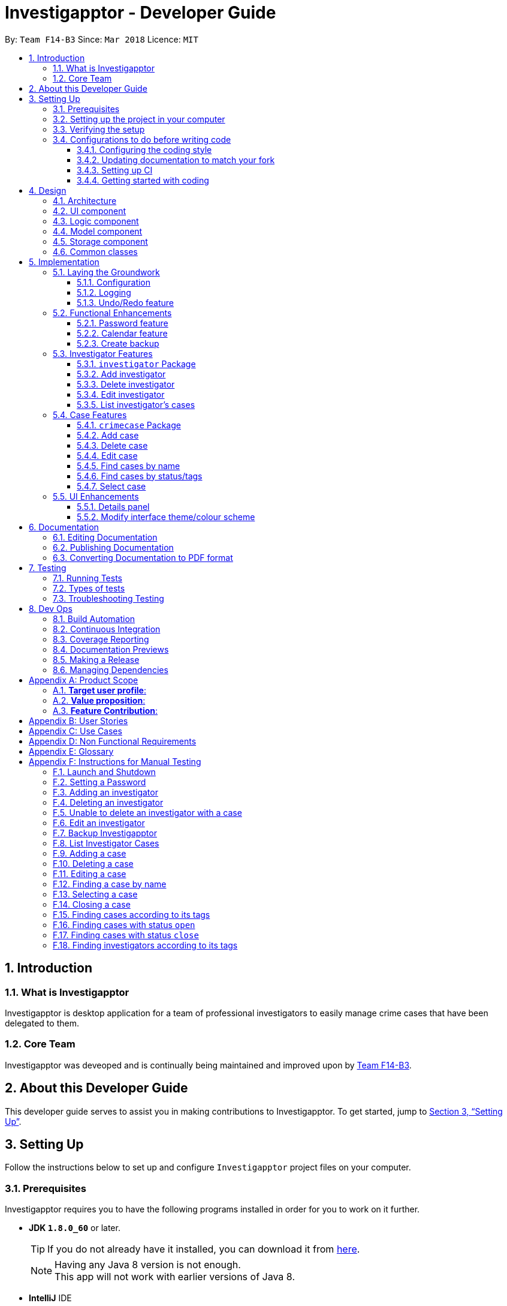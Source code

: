 = Investigapptor - Developer Guide
:toc:
:toc-title:
:toclevels: 3
:toc-placement: preamble
:sectnums:
:sectnumlevels: 6
:imagesDir: images
:stylesDir: stylesheets
:xrefstyle: full
ifdef::env-github[]
:tip-caption: :bulb:
:note-caption: :information_source:
endif::[]
:repoURL: https://github.com/CS2103JAN2018-F14-B3/main/tree/master
:teamURL: https://github.com/CS2103JAN2018-F14-B3

By: `Team F14-B3`      Since: `Mar 2018`      Licence: `MIT`

== Introduction

=== What is Investigapptor
Investigapptor is desktop application for a team of professional
investigators to easily manage crime cases that have been
delegated to them.

=== Core Team
Investigapptor was deveoped and is continually being maintained and
improved upon by link:teamURL[Team F14-B3].

== About this Developer Guide
This developer guide serves to assist you in making contributions to
Investigapptor. To get started, jump to <<Setting Up>>.

== Setting Up
Follow the instructions below to set up and configure `Investigapptor`
project files on your computer.

=== Prerequisites
Investigapptor requires you to have the following programs installed
in order for you to work on it further.

- *JDK `1.8.0_60`* or later.
+
[TIP]
If you do not
already have it installed, you can download it from
link:http://www.oracle.com/technetwork/java/javase/downloads/jre8-downloads-2133155.html[here].
[NOTE]
Having any Java 8 version is not enough. +
This app will not work with earlier versions of Java 8.

- *IntelliJ* IDE
+
[NOTE]
IntelliJ by default has Gradle and JavaFx plugins installed. +
Do not disable them. If you have disabled them, go to `File` > `Settings` > `Plugins` to re-enable them.


=== Setting up the project in your computer
To setup Investigapptor on IntelliJ, follow the steps below.

. Fork this repo, and clone the fork to your computer
. Open IntelliJ (if you are not in the welcome screen, click `File` > `Close Project` to close the existing project dialog first)
. Set up the correct JDK version for Gradle
.. Click `Configure` > `Project Defaults` > `Project Structure`
.. Click `New...` and find the directory of the JDK
. Click `Import Project`
. Locate the `build.gradle` file and select it. Click `OK`
. Click `Open as Project`
. Click `OK` to accept the default settings
. Open a console and run the command `gradlew processResources` (Mac/Linux: `./gradlew processResources`). It should finish with the `BUILD SUCCESSFUL` message. +
This will generate all resources required by the application and tests.

=== Verifying the setup
To verify that the setup is completed, you should

. Run the `seedu.investigapptor.MainApp` and try a few commands
. <<Testing,Run the tests>> to ensure they all pass.

=== Configurations to do before writing code
This subsection would guide you through in setting up certain configurations
that you may find useful as you work on this project. It is highly recommended
that you make these configurations before you write any code.

==== Configuring the coding style

This project follows https://github.com/oss-generic/process/blob/master/docs/CodingStandards.adoc[oss-generic coding standards]. IntelliJ's default style is mostly compliant with ours but it uses a different import order from ours. To rectify,

. Go to `File` > `Settings...` (Windows/Linux), or `IntelliJ IDEA` > `Preferences...` (macOS)
. Select `Editor` > `Code Style` > `Java`
. Click on the `Imports` tab to set the order

* For `Class count to use import with '\*'` and `Names count to use static import with '*'`: Set to `999` to prevent IntelliJ from contracting the import statements
* For `Import Layout`: The order is `import static all other imports`, `import java.\*`, `import javax.*`, `import org.\*`, `import com.*`, `import all other imports`. Add a `<blank line>` between each `import`

Optionally, you can follow the <<UsingCheckstyle#, UsingCheckstyle.adoc>> document to configure Intellij to check style-compliance as you write code.

==== Updating documentation to match your fork

After forking the repo, links in the documentation will still point to the `CS2103JAN2018-F14-B3/main` repo. If you plan to develop this as a separate product (i.e. instead of contributing to the `CS2103JAN2018-F14-B3/main`) , you should replace the URL in the variable `repoURL` in `DeveloperGuide.adoc` and `UserGuide.adoc` with the URL of your fork.

==== Setting up CI

Set up Travis to perform Continuous Integration (CI) for your fork. See <<UsingTravis#, UsingTravis.adoc>> to learn how to set it up.

After setting up Travis, you can optionally set up coverage reporting for your team fork (see <<UsingCoveralls#, UsingCoveralls.adoc>>).

[NOTE]
Coverage reporting could be useful for a team repository that hosts the final version but it is not that useful for your personal fork.

Optionally, you can set up AppVeyor as a second CI (see <<UsingAppVeyor#, UsingAppVeyor.adoc>>).

[NOTE]
Having both Travis and AppVeyor ensures your App works on both Unix-based platforms and Windows-based platforms (Travis is Unix-based and AppVeyor is Windows-based)

==== Getting started with coding

When you are ready to start coding, get some sense of the overall design by reading <<Design-Architecture>>.

== Design
This section will explain structure of the Investigapptor and what each component of the
Investigapptor does. With a clear understanding of the design, it becomes much easier for you
to identify where and how your enhancement should be implemented.

[[Design-Architecture]]
=== Architecture

The *_Architecture Diagram_* as shown in <<ArcDiagram, Architecture Diagram>>
 below explains the high-level design of the Application.
 Given below is a quick overview of each component.

[[ArcDiagram]]
.Architecture Diagram
image::Architecture.png[width="600"]


[TIP]
The `.pptx` files used to create diagrams in this document can be found in the
link:{repoURL}/docs/diagrams/[diagrams] folder. To update a diagram, modify the diagram in the pptx file, select the objects of the diagram, and choose `Save as picture`.

`Main` has only one class called
link:{repoURL}/src/main/java/seedu/investigapptor/MainApp.java[`MainApp`].
It is responsible for:

* At Investigapptor launch: Initializing the components in the correct sequence, and connects them up with each other.
* At shut down: Shutting down the components and invokes cleanup method where necessary.

<<Design-Commons,*`Commons`*>> represents a collection of classes used by multiple other components. Two of those classes play important roles at the architecture level.

* `EventsCenter` : This class (written using https://github.com/google/guava/wiki/EventBusExplained[Google's Event Bus library]) is used by components to communicate with other components using events (i.e. a form of _Event Driven_ design)
* `LogsCenter` : Used by many classes to write log messages to the Investigapptor's log file.

The rest of the Application consists of four components.

* <<Design-Ui,*`UI`*>>: The UI of the Application.
* <<Design-Logic,*`Logic`*>>: The command executor.
* <<Design-Model,*`Model`*>>: Holds the data of Investigapptor in-memory.
* <<Design-Storage,*`Storage`*>>: Reads data from, and writes data to, the hard disk.

Each of the four components

* Defines its _API_ in an `interface` with the same name as the Component.
* Exposes its functionality using a `{Component Name}Manager` class.

For example, the `Logic` component (see the class diagram given below) defines it's API in the `Logic.java` interface and exposes its functionality using the `LogicManager.java` class.

.Class Diagram of the Logic Component
image::LogicClassDiagram.png[width="800"]

[discrete]
==== Events-Driven nature of the design

The _Sequence Diagram_ below shows how the components interact for the scenario where the user issues the command `deletecase 1`.

.Component interactions for `deletecase 1` command (part 1)
image::SDforDeleteCase.png[width="800"]

[NOTE]
Note how the `Model` simply raises a `InvestigapptorChangedEvent` when the Investigapptor data is changed, instead of asking the `Storage` to save the updates to the hard disk.

The diagram below shows how the `EventsCenter` reacts to that event, which eventually results in the updates being saved to the hard disk and the status bar of the UI being updated to reflect the 'Last Updated' time.

.Component interactions for `deletecase1` command (part 2)
image::SDforDeletePersonEventHandling.png[width="800"]

[NOTE]
Note how the event is propagated through the `EventsCenter` to the `Storage` and `UI` without `Model` having to be coupled to either of them. This is an example of how this Event Driven approach helps us reduce direct coupling between components.

The sections below give more details of each component.

[[Design-Ui]]
=== UI component


.Structure of the UI Component
image::UiClassDiagram.png[width="800"]

*API* : link:{repoURL}/src/main/java/seedu/investigapptor/ui/Ui.java[`Ui.java`]

The UI consists of a `MainWindow` that is made up of parts e.g.`CommandBox`, `ResultDisplay`, `PersonListPanel`, `CrimeCaseListPanel`, `StatusBarFooter`, `BrowserPanel` etc. All these, including the `MainWindow`, inherit from the abstract `UiPart` class.

The `UI` component uses JavaFx UI framework. The layout of these UI parts are defined in matching `.fxml` files that are in the `src/main/resources/view` folder. For example, the layout of the link:{repoURL}/src/main/java/seedu/investigapptor/ui/MainWindow.java[`MainWindow`] is specified in link:{repoURL}/src/main/resources/view/MainWindow.fxml[`MainWindow.fxml`]

The `UI` component,

* Executes user commands using the `Logic` component.
* Binds itself to some data in the `Model` so that the UI can auto-update when data in the `Model` change.
* Responds to events raised from various parts of the App and updates the UI accordingly.

[[Design-Logic]]
=== Logic component

[[fig-LogicClassDiagram]]
.Structure of the Logic Component
image::LogicClassDiagram.png[width="800"]

.Structure of Commands in the Logic Component. This diagram shows finer details concerning `XYZCommand` and `Command` in <<fig-LogicClassDiagram>>
image::LogicCommandClassDiagram.png[width="800"]

*API* :
link:{repoURL}/src/main/java/seedu/investigapptor/logic/Logic.java[`Logic.java`]

.  `Logic` uses the `InvestigapptorParser` class to parse the user command.
.  This results in a `Command` object which is executed by the `LogicManager`.
.  The command execution can affect the `Model` (e.g. adding a person) and/or raise events.
.  The result of the command execution is encapsulated as a `CommandResult` object which is passed back to the `Ui`.

Given below is the Sequence Diagram for interactions within the `Logic` component for the `execute("deletecase 1")` API call.

.Interactions Inside the Logic Component for the `deletecase 1` Command
image::DeletePersonSdForLogic.png[width="800"]

[[Design-Model]]
=== Model component

.Structure of the Model Component
image::ModelClassDiagram.png[width="800"]

*API* : link:{repoURL}/src/main/java/seedu/investigapptor/model/Model.java[`Model.java`]

The `Model`,

* stores a `UserPref` object that represents the user's preferences.
* stores the Investigapptor data.
* exposes an unmodifiable `ObservableList<Person>` that can be 'observed' e.g. the UI can be bound to this list so that the UI automatically updates when the data in the list change.
* exposes an unmodifiable `ObservableList<CrimeCase>` that can be 'observed' e.g. the UI can be bound to this list so that the UI automatically updates when the data in the list change.
* does not depend on any of the other three components.

[[Design-Storage]]
=== Storage component

.Structure of the Storage Component
image::StorageClassDiagram.png[width="800"]

*API* : link:{repoURL}/src/main/java/seedu/investigapptor/storage/Storage.java[`Storage.java`]

The `Storage` component,

* can save `UserPref` objects in json format and read it back.
* can save the Investigapptor data in xml format and read it back.

[[Design-Commons]]
=== Common classes

Classes used by multiple components are in the `seedu.investigapptor.commons` package.

== Implementation

This section describes some noteworthy details on how certain features are implemented.

=== Laying the Groundwork

[[Implementation-Configuration]]
==== Configuration

For starters, you can control certain properties of the application, such as:

* application name
* logging level

through the configuration file (default: `config.json`).

==== Logging

We are using `java.util.logging` package for logging. The `LogsCenter` class is used to manage the logging levels and logging destinations.

* The logging level can be controlled using the `logLevel` setting in the configuration file (See <<Implementation-Configuration>>)
* The `Logger` for a class can be obtained using `LogsCenter.getLogger(Class)` which will log messages according to the specified logging level
* Currently log messages are output through: `Console` and to a `.log` file.

*Logging Levels*

* `SEVERE` : Critical problem detected which may possibly cause the termination of the application
* `WARNING` : Can continue, but with caution
* `INFO` : Information showing the noteworthy actions by the App
* `FINE` : Details that is not usually noteworthy but may be useful in debugging e.g. print the actual list instead of just its size

==== Undo/Redo feature
===== Current Implementation

The undo/redo mechanism is facilitated by an `UndoRedoStack`, which
resides inside `LogicManager`. It supports undoing and redoing of
 commands that modifies the state of the Investigapptor (e.g. `add`, `edit`). Such commands will inherit from `UndoableCommand`.

`UndoRedoStack` only deals with `UndoableCommands`. Commands that cannot be undone will inherit from `Command` instead. The following diagram shows the inheritance diagram for commands:

image::LogicCommandClassDiagram.png[width="800"]

As you can see from the diagram, `UndoableCommand` adds an extra layer between the abstract `Command` class and concrete commands that can be undone, such as the `DeleteCommand`. Note that extra tasks need to be done when executing a command in an _undoable_ way, such as saving the state of the address book before execution. `UndoableCommand` contains the high-level algorithm for those extra tasks while the child classes implements the details of how to execute the specific command. Note that this technique of putting the high-level algorithm in the parent class and lower-level steps of the algorithm in child classes is also known as the https://www.tutorialspoint.com/design_pattern/template_pattern.htm[template pattern].

Commands that are not undoable are implemented this way:
[source,java]
----
public class ListCommand extends Command {
    @Override
    public CommandResult execute() {
        // ... list logic ...
    }
}
----

With the extra layer, the commands that are undoable are implemented this way:
[source,java]
----
public abstract class UndoableCommand extends Command {
    @Override
    public CommandResult execute() {
        // ... undo logic ...

        executeUndoableCommand();
    }
}

public class DeleteCommand extends UndoableCommand {
    @Override
    public CommandResult executeUndoableCommand() {
        // ... delete logic ...
    }
}
----

Suppose that the user has just launched the application. The `UndoRedoStack` will be empty at the beginning.

The user executes a new `UndoableCommand`, `delete 5`, to delete the 5th person in the address book. The current state of the address book is saved before the `delete 5` command executes. The `delete 5` command will then be pushed onto the `undoStack` (the current state is saved together with the command).

image::UndoRedoStartingStackDiagram.png[width="800"]

As the user continues to use the program, more commands are added into the `undoStack`. For example, the user may execute `add n/David ...` to add a new person.

image::UndoRedoNewCommand1StackDiagram.png[width="800"]

[NOTE]
If a command fails its execution, it will not be pushed to the `UndoRedoStack` at all.

The user now decides that adding the person was a mistake, and decides to undo that action using `undo`.

We will pop the most recent command out of the `undoStack` and push it back to the `redoStack`. We will restore the address book to the state before the `add` command executed.

image::UndoRedoExecuteUndoStackDiagram.png[width="800"]

[NOTE]
If the `undoStack` is empty, then there are no other commands left to be undone, and an `Exception` will be thrown when popping the `undoStack`.

The following sequence diagram shows how the undo operation works:

image::UndoRedoSequenceDiagram.png[width="800"]

The redo does the exact opposite (pops from `redoStack`, push to `undoStack`, and restores the address book to the state after the command is executed).

[NOTE]
If the `redoStack` is empty, then there are no other commands left to be redone, and an `Exception` will be thrown when popping the `redoStack`.

The user now decides to execute a new command, `clear`. As before, `clear` will be pushed into the `undoStack`. This time the `redoStack` is no longer empty. It will be purged as it no longer make sense to redo the `add n/David` command (this is the behavior that most modern desktop applications follow).

image::UndoRedoNewCommand2StackDiagram.png[width="800"]

Commands that are not undoable are not added into the `undoStack`. For example, `list`, which inherits from `Command` rather than `UndoableCommand`, will not be added after execution:

image::UndoRedoNewCommand3StackDiagram.png[width="800"]

The following activity diagram summarize what happens inside the `UndoRedoStack` when a user executes a new command:

image::UndoRedoActivityDiagram.png[width="650"]

===== Design Considerations

====== Aspect: Implementation of `UndoableCommand`

* **Alternative 1 (current choice):** Add a new abstract method `executeUndoableCommand()`
** Pros: We will not lose any undone/redone functionality as it is now part of the default behaviour. Classes that deal with `Command` do not have to know that `executeUndoableCommand()` exist.
** Cons: Hard for new developers to understand the template pattern.
* **Alternative 2:** Just override `execute()`
** Pros: Does not involve the template pattern, easier for new developers to understand.
** Cons: Classes that inherit from `UndoableCommand` must remember to call `super.execute()`, or lose the ability to undo/redo.

====== Aspect: How undo & redo executes

* **Alternative 1 (current choice):** Saves the entire address book.
** Pros: Easy to implement.
** Cons: May have performance issues in terms of memory usage.
* **Alternative 2:** Individual command knows how to undo/redo by itself.
** Pros: Will use less memory (e.g. for `delete`, just save the person being deleted).
** Cons: We must ensure that the implementation of each individual command are correct.


====== Aspect: Type of commands that can be undone/redone

* **Alternative 1 (current choice):** Only include commands that modifies the address book (`add`, `clear`, `edit`).
** Pros: We only revert changes that are hard to change back (the view can easily be re-modified as no data are * lost).
** Cons: User might think that undo also applies when the list is modified (undoing filtering for example), * only to realize that it does not do that, after executing `undo`.
* **Alternative 2:** Include all commands.
** Pros: Might be more intuitive for the user.
** Cons: User have no way of skipping such commands if he or she just want to reset the state of the address * book and not the view.
**Additional Info:** See our discussion  https://github.com/se-edu/addressbook-level4/issues/390#issuecomment-298936672[here].


====== Aspect: Data structure to support the undo/redo commands

* **Alternative 1 (current choice):** Use separate stack for undo and redo
** Pros: Easy to understand for new Computer Science student undergraduates to understand, who are likely to be * the new incoming developers of our project.
** Cons: Logic is duplicated twice. For example, when a new command is executed, we must remember to update * both `HistoryManager` and `UndoRedoStack`.
* **Alternative 2:** Use `HistoryManager` for undo/redo
** Pros: We do not need to maintain a separate stack, and just reuse what is already in the codebase.
** Cons: Requires dealing with commands that have already been undone: We must remember to skip these commands. Violates Single Responsibility Principle and Separation of Concerns as `HistoryManager` now needs to do two * different things.
// end::undoredo[]

=== Functional Enhancements

// tag::password[]
==== Password feature
The password feature allows for the user to set a password
for the application. This password can then be disclosed only to
authorised users so as disallow unauthorised users from accessing
 or modifying the application data.

===== Current Implementation
This subsection will describe the current implementation of the password
feature. An overview of how the password feature is implemented can be
seen in the sequence diagram below:

[[HighLevelDiagram]]
.High Level Sequence Diagram of Password Feature
image::PasswordHighLevelSequenceDiagram.png[width="790"]

====== Logic Component

When a `setpassword` command is executed, a
link:{repoUrl}/src/main/java/seedu/investigapptor/logic/commands/SetPasswordCommand.java[SetPasswordCommand]
object gets created if the parsing of the command was successful. This
will in turn make a call to the `updatePassword` function in the `Model`
component, as shown in the sequence diagram below:

[[LogicDiagram]]
.Password Feature's Logic Component Sequence Diagram
image::PasswordLogicSequenceDiagram.png[width="790"]

====== Model Component

Upon being called, the `updatePassword` function in the
link:{repoUrl}/src/main/java/seedu/investigapptor/model/ModelManager.java[ModelManager]
would raise a new `InvestigapptorChangedEvent` to indicate that the
password has been updated. The entire sequence diagram for the `Model`
component as shown below describes this in greater detail.

[[ModelDiagram]]
.Password Feature's Model Component Sequence Diagram
image::PasswordModelSequenceDiagram.png[width="790"]

Whenever then link:{repoUrl}/src/main/java/seedu/investigapptor/model/Password.java[Password]
 Object's `updatePassword` function is called,
the <<hash, hash>> of the password is first generated with the `generatePasswordHash`
function. This function makes use of the link:https://en.wikipedia.org/wiki/SHA-2[SHA-256]
hashing algorithm as shown below:

[source, java]
----
public static String generatePasswordHash(String password) {
        String encodedHash = null;
        try {
            MessageDigest digest = MessageDigest.getInstance("SHA-256");
            digest.update(INITIAL_VALUE.getBytes());
            if (!isNull(password)) {
                byte[] byteHash = digest.digest(password.getBytes(StandardCharsets.UTF_8));
                encodedHash = Base64.getEncoder().encodeToString(byteHash);
            }
        } catch (NoSuchAlgorithmException noSuchAlgoException) {
            System.out.println("Cannot generate hash: MessageDigest.getInstance");
        }
        return encodedHash;
    }

----

====== Storage Component
With regards to the password feature, the `Storage` component is responsible
not only for storing the currently set password, but also for checking whether
an input password is correct. If the input password is correct, a
`ValidPasswordEvent` is raised, as shown in the sequence diagram below:

[[StorageDiagram]]
.Password Feature's Storage Component Sequence Diagram
image::PasswordInputSequenceDiagram.png[width="790"]

===== Alternatives Considered
This subsection would describe other designs and implementations
that were taken into consideration.

====== Aspect: Usage of password feature
* **Alternative 1 (Current Choice)**: Have a single password for the entire
application
** Pros: Investigators within a team can simply share the password.
** Cons: There is no access control between investigators of different
ranks.

* **Alternative 2 **: Have a separate password for each investigator.
** Pros: Each investigator can have their own password, allowing for
access control between investigators of different ranks.
** Cons: Requires an additional password attribute for each investigator.

====== Aspect: Password related commands being undoable
* **Alternative 1 (Current Choice)**: Password related commands should not be
undoable
** Pros: Security becomes tighter.
** Cons: More effort is required in configuring passwords.

* **Alternative 2 **: Password related commands should be undoable.
** Pros: Less effort is required in configuring passwords.
** Cons: Security becomes less tight due to the additional method of
configuring passwords

// end::password[]

//tag::calendar2[]
[[Calendar-Feature]]
==== Calendar feature
The calendar feature serves as an interface to provide an overview of all the cases
present in the `CrimeCaseListPanel`. The entries are colour-coded according to its case's
status. Red represents the status `open`; whereas green represents the status `close`.

[[CalendarFeature]]
.Calendar Interface
image::CalendarFeature.PNG[width="700"]

===== Reason for implementation
The calendar serves as an organization tool to arrange the cases according to its start and end date,
and it also categorizes the cases by its current status. This feature is useful for the investigators as it provides them an overview of all the cases that they are looking for.
Having such an overview, the investigators can instantly identify all the required cases at a quick glance.

This feature not only brings in convenience for the investigators, it also eliminates the need of manual work in
scheduling existing cases. This thus improves the efficiency of the investigators as time will be spent on
significant events such as investigative work instead of bookkeeping tasks.

===== Current Implementation
The calendar graphical interface was implemented with an external library, https://github.com/dlemmermann/CalendarFX[CalendarFX].
The calendar interface, `CalendarPanel` is part of the UI component which supports the view of the cases that are currently present
in the panel list.

The following sequence diagram illustrates how the components within the `CalendarPanel`
interacts with each other.

[[SDforCalendar]]
.Component interactions within `CalendarPanel`
image::SDForCalendar.png[width="800"]

The `CalendarPanel` comprises of the following attributes and objects:

* A `Calendar` object called `caseCloseCalendar` which stores the entries consisting of cases whose status is `close`
* A `Calendar` object called `caseOpenCalendar` which stores the entries consisting of cases whose status is `open`
* A `CalendarSource` object called `caseCalendarSource` which stores the calendars, `caseCloseCalendar` and `caseOpenCalendar`
* A `CalendarView` FXML object called `calendarPanel` which provides the graphical view (interface) of the calendar
* An `ObservableList<CrimeCase>` called `crimeList` that stores the current list of the crime cases

The `CalendarPanel` does event handling in order to keep its view updated with the list of
cases that is currently displayed on the `CrimeCaseListPanel`. Hence, when either one of the two events, `InvestigapptorChangedEvent` or `FilteredCrimeCaseListChangedEvent`
has been raised from the `EventsCenter`, the `CalendarPanel` will handle the event by updating the
`FilteredCrimeCaseList`. The following section below will illustrate in details
on how the event handling was carried out by `CalendarPanel`.

===== Events-Driven Entries
The entries displayed on the calendar will be changed according to the commands that were executed.

====== Event raised from data change in application
As mentioned in the <<Events, event-driven design section>>, the model will raise
an `InvestigapptorChangedEvent` to indicate that the data in the application has changed.
In the following sequence diagrams, it indicates how the components interacts when the user
enters the commands that changes the data in the investigapptor. (Commands are as shown in the diagrams).

====== Sequence Diagram for `addcase`
[[SDforAddCase]]
.Component interactions for `addcase 1` command
image::SDforAddCase.png[width="800"]
For the `addcase` command, when a new case has been added to the investigapptor, it will raise
an `InvestigapptorChangedEvent` which will update the calendar to reflect the newly added case.

====== Sequence Diagram for `deletecase`
[[SDforDeleteCase]]
.Component interactions for `deletecase 1` command
image::SDforDeleteCase.png[width="800"]
Similarly, for the `deletecase` command, when a case has been deleted from the investigapptor, it
will raise the `InvestigapptorChangedEvent` which will remove the case from the calendar.

====== Sequence Diagram for commands that updates the case's details
[[SDForUpdateCase]]
.Component interactions for commands that update the details of a case
image::SDforUpdateCase.png[width="800"]
As for `editcase` and `close` command, it will make changes to the details of the cases. When the
case is updated, the investigapptor will raise the `InvestigapptorChangedEvent` which will
update the calendar by displaying the updated entry.

====== Sequence Diagram for handling `InvestigapptorChangedEvent`
[[SDForInvestigapptorChangedEventHandling]]
.Handling `InvestigapptorChangedEvent`
image::SDForInvestigapptorChangedEventHandling.png[width="800"]

The <<SDForInvestigapptorChangedEventHandling, diagram above>> represents how the `EventsCenter`
reacts to the `InvestigapptorChangedEvent`.

When the commands mentioned in these diagrams - <<SDforAddCase, #1>>, <<SDforDeleteCase, #2>>, <<SDForUpdateCase, #3>>
are executed, the `InvestigapptorChangedEvent` will be raised and the function
`handleInvestigapptorChangedEvent` in `CalendarPanel` will be invoked. The function
would then re-initialize `crimeList` to the updated `crimeCaseList` and proceed to
update the calendar accordingly.

[source,java]
----
@Subscribe
private void handleInvestigapptorChangedEvent(InvestigapptorChangedEvent event) {
    logger.info(LogsCenter.getEventHandlingLogMessage(event));
    crimeList = event.data.getCrimeCaseList();
    Platform.runLater(this::updateCalendar);
}
----
//end::calendar2[]

[[Calendar-Events-Filter]]
===== Event raised from filtering the `CrimeCase` list
In the following sequence diagram, it shows how the components interacts when the user issues
the commands that filters  the cases that the user is looking for. (Commands are shown in the diagram).

These commands does not change the data in the investigapptor, but it filters the cases that matches the keywords
predicate which is passed in as an parameter in `updateFilteredCrimeCaseList(keywords)`.
When the `FilteredCrimeCaseList` has been updated, it  will contain the cases that the user is looking for.

====== Sequence Diagram for commands that update `FilteredCrimeCaseList`

[[SDForFindCase]]
.Component interactions for commands that update the `FilteredCrimeCaseList`
image::SDforFindCase.png[width="800"]

When these commands are executed, it will raise a `FilteredCrimeCaseListChangedEvent` which will
update the calendar with the cases that are currently in the `FilteredCrimeCaseList`.

====== Sequence Diagram for handling `FilteredCrimeCaseListChangedEvent`
[[SDforFilteredCrimeCaseListChangedEventHandling]]
.Handling `FilteredCrimeCaseListChangedEvent`
image::SDforFilteredCrimeCaseListChangedEventHandling.png[width="800"]

The <<SDforFilteredCrimeCaseListChangedEventHandling, diagram above>> represents how the `EventsCenter`
reacts to the `FilteredCrimeCaseListChangedEvent`.

When the commands in the <<SDForFindCase>> is executed, it will update the `FilteredCrimeCaseList` in the
model component and the `FilteredCrimeCaseListChangedEvent` will be raised.
`handleFilteredCrimeCaseListChangedEvent` from `CalendarPanel` will be invoked which
updates the `crimeList` to the updated `FilteredCrimeCaseList`. It will then
update the calendar accordingly with the updated `crimeList`.

[source,java]
----
@Subscribe
private void handleFilteredCrimeCaseListChangedEvent(FilteredCrimeCaseListChangedEvent event) {
    logger.info(LogsCenter.getEventHandlingLogMessage(event));
    crimeList = event.getFilteredCrimeCaseList();
    Platform.runLater(this::updateCalendar);
}
----
//end::calendar[]

//tag::backup[]
==== Create backup

This feature allows users to create a new xml file of the current state of the Investigapptor
with a new name.

===== Reason for implementation

As investigators may want to save the current state of the Investigapptor before progressing
or having to create a periodic backup to fall back on.

===== Current implementation

The `BackupCommand` is created when the command word `backup` is detected in the user input. It will then use the `BackupCommandParser`
ensure that the filename is alphanumeric. The `BackupCommand` will then call the `backupInvestigapptor` method from the model
and pass in the filename as a string.

[[backup-diagram]]
.Backup Sequence Diagram
image::backupDiagram.png[width="790"]



In the `Model`, the `backUpInvestigapptor` will raise the event `InvestigapptorBackupEvent` .The event contains filename which will be passed to
Storage component to start the saving sequence.

    public void backUpInvestigapptor(String fileName) {
        raise(new InvestigapptorBackupEvent(investigapptor, fileName));
    }

At the Storage component, the `handleInvestigapptorBackupEvent` will extract the filename and create a new
xml by using the `backupInvestigapptor` method.

    public void handleInvestigapptorBackupEvent(InvestigapptorBackupEvent event) {
        logger.info(LogsCenter.getEventHandlingLogMessage(event, "Backup command, saving to file"));
        try {
            backupInvestigapptor(event.data, event.fileName);
        } catch (IOException e) {
            raise(new DataSavingExceptionEvent(e));
        }
    }
//end::backup[]

//tag::investigator[]
=== Investigator Features

==== `investigator` Package

===== Reason for Implementation
As person class provided by the addressbook only has basic capability to store simple information such name and
phone number, we had to create a new `Investigator` package which can store and handle a list of `CrimeCases` which is a core
requirement for our product to work. We chose not to modify the `Person` package but instead extend from it as it will be easier
for you to implement new type of person object in the future such as suspects or witnesses.

===== Current Implementation
Currently the `Investigator` extends from the `Person` class, and the additional two properties the are:

[width="100%", cols="11,10,20,20", options="header"]
|=======
|Composition Of |Class |Constructor |Remark
|Person |Name |`new Name(“Jon Doe”)` |Stores a `String` that represents the name of the person.
|Person |Phone |`new Phone(9123874)` |Stores an `int` that represents the phone number of the person.
|Person |Email |`new Email(“JohnD@gmail.com”)` |Stores a `String` that represents the email of the person.
|Person |Address |`new EndDate("Baker Street #01-04")` |Stores a `String` that represents the address of the person.
|Investigator |Rank |`new Status('1')` |Store a `String` that represent a int value that can be converted to the appropriate <<Rank>>.
|Investigator |UniqueCrimeCaseList |`new Status()` | Stores a `UniqueCrimeCaseList` that contains all the cases the investigator is in charged of
|=======

[[Rank]]

* `Rank`
+
Stores the rank of the investigator

[width="50%",cols="15%,<30%",options="header",]
|=======================================================================
|Integer Value |Rank
|`1` |`Constable`

|`2` |`Sergeant`

|`3` |`Inspector`

|`4` |`Detective`

|`5` |`Captain`

|=======================================================================


* `UniqueCrimeCaseList`
+
Stores and manages all the CrimeCases which the investigator is in charge of.

===== Model

Currently the `Investigator` is upcasted and stored in the `Investigapptor` 's `UniquePersonList`.
This is done on purpose to allow future enhancement that allows us to implement types of people such as suspects and witnesses. Storing them together makes it easier to use general
functions.

[invest-com]
.Investigator in Model Component
image::investigatorComponent.png[width="790"]

The code below is from the `syncWithMasterTagList` function. It shows that
both Investigator and Person type are both return into the `UniquePersonList`.

===== Storage

As Investigator has addition properties compared to Person, `XmlAdaptedInvestigator` is created to convert
the `Investigator` into correct XML format. We had to also change the method of storing the in `Investigapptor`
the different classes have to be converted and stored in the correct format. To accomplish this,
two new methods were added which each return a person only list and a investigator only list to store them
separately

This function will return only `Investigator` in the list

    public ObservableList<Investigator> investigatorList() {
        Iterator irt = iterator();
        ObservableList<Investigator> investigators = FXCollections.observableArrayList();
        while (irt.hasNext()) {
            Object element = irt.next();
            if (element instanceof Investigator) {
                investigators.add((Investigator) element);
            }
        }
        return investigators;
    }

This function will only return `Person` in the list

    public ObservableList<Person> personOnlyList() {
        Iterator irt = iterator();
        ObservableList<Person> persons = FXCollections.observableArrayList();
        while (irt.hasNext()) {
            Object element = irt.next();
            if (!(element instanceof Investigator)) {
                persons.add((Person) element);
            }
        }
        return persons;
    }

As the `Investigator` has to store multiple `CrimeCase` , instead of store the whole `CrimeCase` and all
its details inside of the `XmlAdaptedInvestigator`, we stored the hashcode instead to
reduce the amount of space used for storage.

===== Design Consideration

===== Aspect: Interaction between Investigator and CrimeCase

* **Alternative 1 (current choice):** Use mutual reference between Investigator and CrimeCase
** Pros: Easy and fast to find relation between Investigator and CrimeCase by using the reference
** Cons: Hard to implement due to the undo/redo feature due to creating multiple `Investigapptor` hence the reference
has to be correct for each instance.
* **Alternative 2:** Using Association class
** Pros: Easier to implement. More compatible with the undo/redo feature
** Cons: Slower due to having to search through all the association class to find all all the connected
 `Investigator` and `CrimeCase`. More duplicates in the XML file.


==== Add investigator

The `addInvestigatorCommand` will create an instance of the Investigator class and store it in the Investigapptor.

===== Reason for Implementation

The `addInvestigatorCommand` is important as you would want to be able to add your own investigator details into the
investigapptor before you can start editing and managing with the other commands.

===== Current Implementation
The `addInvestigatorCommand` is created when the command word `addinvestigator` is detected in the user input. It will then use the `ParserUtil`
to split the user input into its separate components (i.e. `Name`, `Phone`, `Email`, `Address`, `Rank`, `Set<Tag>`). The
add investigator command will then create a Investigator instance and pass it from the logic component to the model component as shown
in <<add-investLogic>>.

[[add-investLogic]]
.Add Investigator Logic Diagram
image::AddInvestigatorLogicDiagram.png[width="790"]

When initialising Investigapptor, the storage using the `addPerson()` method as well to populate the
Investigapptor thus it has to be able to correctly set up the reference to the `CrimeCase`. To do this,
when a `investigator` is added to Investigapptor, it will check its list of `CrimeCase` hashcodes against
the all the `CrimeCase` in the Investigapptor and add those that match into its list of `CrimeCase`.
Only after adding the `CrimeCase` will the investigator be stored in the `persons` list as show in <<add-invest>>.

[[add-invest]]
.Add Investigator Sequence Diagram
image::AddInvestigatorSequenceDiagram.png[width="790"]

Due to the Redo/Undo feature, multiple instance of the Investigapptor will be created which means the references may point to
the wrong instance. In order to fix this, hashcode is used to identify the correct the CrimeCase and set the correct reference.
This is done by the convertHashtoCases method in the Investigapptor as show below.

The methods below are used to match and add the `CrimeCase` to the `investigator`.

    private void convertHashToCases(Investigator key) {
        requireNonNull(key.getCaseListHashed());
        for (Integer i : key.getCaseListHashed()) {
            try {
                addCaseFromHash(key, i);
            } catch (DuplicateCrimeCaseException e) {
                throw new AssertionError("Not possible, duplicate case while retrieving from xml");
            }
        }
    }

    private void addCaseFromHash (Investigator key, int hash) throws DuplicateCrimeCaseException {
        for (CrimeCase c : cases) {
            if (c.hashCode() == hash) {
                key.addCrimeCase(c);
            }
        }
    }

===== Design Consideration

===== Aspect: Setting up Reference between `Investigator` and `CrimeCase` when loading the XML

* **Alternative 1 (current choice):** Using hashcode to reference `CrimeCase` when adding
** Pros: The `Investigator` will be able to find correct `CrimeCase` to reference despite having multiple instances.
Storage takes lesser space as only the hashcode is required.
** Cons: Have to scan every `CrimeCase` for each `CrimeCase` belonging to the Investigator.
* **Alternative 2: Saving the whole `CrimeCase` inside the XML
** Pros: Able to reference the correct `CrimeCase` after loading the XML.
** Cons: Takes up a lot of storage as two copy `CrimeCase` has to be saved, one in `UniqueCrimeCaseList`
and one in the `Investigator`.

==== Delete investigator

The `deleteInvestigatorCommand` will find and delete the specified Investigator in the Investigapptor.

===== Reason for Implementation

The `deleteInvestigatorCommand` is important as you may not longer wish to store certain investigator or have made a mistake when
add the investigator.

===== Current Implementation
The `deleteInvestigatorCommand` is created when the command word `deleteinvestigator` is
detected in the user input. It will then check if the index given is valid. If the index
 is valid, it will check if the investigator at the index if it's `UniqueCaseList` is empty.
 If it is empty, it will call the `deletePerson` method from the `ModelManager`.

[[delete-investLogic]]
.Delete Investigator Sequence Diagram
image::DeleteInvestigatorLogic.png[width="790"]

The `ModelManager` will then call
`Investigapptor` 's `deletePerson` method which will remove the investigator from the
`persons` as show below in <<delete-invest>>.

[[delete-invest]]
.Delete Investigator Sequence Diagram
image::DeleteInvestigatorSequenceDiagram.png[width="790"]

===== Design Consideration

===== Aspect: Method of removing investigator

* **Alternative 1 (current choice):** Fully delete the investigator
** Pros: Easy to implement, no further issues after deleting the investigator.
** Cons: No longer able to retrieve it after deleted, other than undo.
* **Alternative 2:** Archive the investigator
** Pros: Able bring any investigator out of archive.
** Cons: Complicated to implement, does not actually delete the investigator and may cause build up of unwanted data.

==== Edit investigator

The `EditInvestigatorCommand` will recreate an instance of the Investigator class that exist and store it in the Investigapptor.

===== Reason for Implementation

The `EditInvestigatorCommand` is important as you would want to be able to edit an investigator's details in the
investigapptor rather than having to delete and add a new investigator.

===== Current Implementation
The `EditInvestigatorCommand` is created when the command word `editinvestigator` is detected in the user input. It will then use the `ParserUtil`
to identify which detail is to be changed (i.e. `Name`, `Phone`, `Email`, `Address`, `Rank`, `Set<Tag>`). The `EditInvestigatorCommand`
will then create a Investigator instance using both the old and new information and pass it from the logic component to the model component.
As the logic for edit is extremely similar to add, you can refer to <<add-invest>> to view the logic diagram.

The model will take in both the old and new the Investigator instance and start by recreating the all the cases as they reference the old investigator has to
be updated. In order to do this, the `Investigapptor` will swap all the `CrimeCases` that belong to the investigator with a `CrimeCase` with the new `Investigator`.
Once all the `CrimeCases` are recreated, they will be added to new `Investigator` and the `Investigator` will be stored in the `persons` list.


[edit-invest]
.Editing Investigator Sequence Diagram
image::EditInvestigatorSequenceDiagram.png[width="790"]

Code snippet of how each case is recreated and swapped to ensure that the index is not changed.

    private void recreateCasesForInvestigator(Investigator inv, CrimeCase c) {
         CrimeCase newCase = syncWithMasterTagList(new CrimeCase(c.getCaseName(), c.getDescription(),
            inv, c.getStartDate(), c.getEndDate(), c.getStatus(), c.getTags()));
         try {
             cases.setCrimeCase(c, newCase);
         } catch (DuplicateCrimeCaseException e) {
             throw new AssertionError("Duplicate Case when editing investigator");
         } catch (CrimeCaseNotFoundException e) {
             throw new AssertionError("Case not found when editing investigator");
         }
     }


===== Design Consideration

===== Aspect: Updating the `CrimeCases` referencing the `Investigator`

* **Alternative 1 (current choice):** Recreate every `CrimeCase` with the new value
** Pros: By recreating the `CrimeCase`, we are able to set the `Investigator` to be final inside the `CrimeCase`.
This will help avoid bugs when redoing and undoing.
** Cons: Each edit requires more work as `CrimeCase` has to be remove and recreated.
* **Alternative 2:** Change `CrimeCase` 's investigator to be not final, so that direct change can be made.
** Pros: Easier to change the each CrimeCase as it does not need to be recreated.
** Cons: `Investigator` in `CrimeCase` will no longer be final. This however involve the `Invesetigator` to
modify `CrimeCase`, which result in bad coupling.

==== List investigator's cases

The `ListInvestigatorCaseCommand` will search and display all the cases belonging to the investigator in the panel list.

===== Reason for Implementation

The `ListInvestigatorCaseCommand` is important as you would want to be able find all the cases the investigator is in charge of
easily as compared to search each case one by one.

===== Current Implementation
The `ListInvestigatorCaseCommand` is created when the command word `listinvestigatorcases` is detected in the user input. It will then use the `ParserUtil`
to identify which investigator is selected by using the `Index`. `ListInvestigatorCaseCommand` will retrieve the selected `investigator`
from the `Model` and use its hashcode to create the `CaseContainsInvestigatorPredicate`. The
predicate will be used to filter the list of `CrimeCase` to only show `CrimeCase` that contain
the selected `investigator`. An event will be raised to alert the UI to swap over to show the `CrimeCase` panel list.

[edit-invest]
.Editing Investigator Sequence Diagram
image::ListInvestigatorCaseLogicDiagram.png[width="790"]

Code snippet of what is being done in the execute method

    public CommandResult execute() throws CommandException {
        if (targetIndex != null) {
            List<Person> lastShownList = model.getFilteredPersonList();
            if (targetIndex.getZeroBased() >= lastShownList.size()) {
                throw new
                CommandException(Messages.MESSAGE_INVALID_INVESTIGATOR_DISPLAYED_INDEX);
            }
            investigator = (Investigator) lastShownList.get(targetIndex.getZeroBased());
            requireNonNull(investigator);
            predicate = new CaseContainsInvestigatorPredicate(investigator.hashCode());
        }
        model.updateFilteredCrimeCaseList(predicate);
        EventsCenter.getInstance().post(new SwapTabEvent(1));
        return new CommandResult(getMessageForCrimeCaseListShownSummary(model.getFilteredCrimeCaseList().size()));
    }



===== Design Consideration

===== Aspect: Updating the `CrimeCases` referencing the `Investigator`

* **Alternative 1 (current choice):** Using predicate and filtered list
** Pros: The architecture for using predicate and filtered is already implemented and used for other
type of searches.
** Cons: Require to search every single `CrimeCase` to get the result.
* **Alternative 2:** Using the `investigator` 's list of `CrimeCase`
** Pros: Does not need to search every `CrimeCase` , meaning command will be processed faster
** Cons: Have to implement a method to convert the `investigator` 's list of `CrimeCase` to a filtered list.

//end::investigator[]

=== Case Features

//tag::crimecase[]
==== `crimecase` Package

===== Reason for implementation

As Investigapptor is a tool for managing investigations, the ability to store information about a case is essential.

===== Current implementation

Each attribute of a case, such as the case name, description, status, etc. are classes in the `crimecase` package. Each of the classes provide utility methods to check the validity of the string to be stored, retrieve the string that is stored, and obtain the hash code of the object.

The following classes have been introduced in the package as of v1.1:

[width="100%", cols="1,2,2", options="header"]
|=======
|Class |Constructor |Remark
|CaseName |`new CaseName(“Project Zero”)` |Stores a `String` that represents the name of the case.
|Description |`new Description(“Abduction and murder of a Chicago greeting card executive.”)` |Stores a `String` that represents the description of the case.
|StartDate |`new StartDate(“01/01/2015”)` |Stores a `String` that represents the start date of the case.
|EndDate |`new EndDate(LARGEST_DATE)` |Stores a `String` that represents the end date of the case.

The class contains a static string `LARGEST_DATE` that is often used as the default argument when instantiating the `EndDate` class to indicate a newly created case whose `Status` is “open”.
|Status |`new Status()` |Stores a `String` that represents the status of the case. The class only stores strings of value "open" or "close", with the default value set to "open" when the constructor is called.
|=======

The `crimecase` package includes the `CrimeCase` class which is used to keep information about a case. The `CrimeCase` class provides utility methods to retrieve the different objects (e.g. `CaseName`), delete a tag, and obtain the hash code of the `CrimeCase` object.

A `CrimeCase` class is created with one constructor.

[width="100%", cols="1,2,2", options="header"]
|=======
|Class |Constructor |Remark
|CrimeCase |`new CrimeCase(name, description, investigatorToAdd, startDate, endDate, status, tagList)` |Stores `CaseName`, `Description`, `Investigator`, `StartDate`, `Status`, and `UniqueTagList` objects to represent information of the case.
|=======

`CrimeCase` objects are considered "duplicates" when they share at least the same `CaseName`, `Description`, and `StartDate`.

===== Reasons for how it is implemented

The `crimecase` package follows the model of the `person` package, whereby each attribute is represented by a class. This allows for better organization and a modular design which follows the single responsibility principle.

//end::crimecase[]

//tag::addcase[]
==== Add case

===== Reason for implementation

To be able to manage cases, investigators should have the ability to add case details into the application.

===== Current implementation

The `AddCaseCommandParser` parses the string of arguments provided by the user and splits the `String` into its separate components (i.e. `CaseName`, `Description`, `Index`, `StartDate`, `Set<Tag>`) to be used in the context of the `AddCaseCommand`. A `ParseException` is thrown if the user input does not conform to the expected format.

The `AddCaseCommand` that extends the `UndoableCommand` class is implemented with constructor overloading, where either constructor can be used depending on the developer’s needs.

[width="100%", cols="1,2", options="header"]
|=======
|Constructor |Remark
|`new AddCaseCommand(crimeCase)` |Accepts a `CrimeCase` object as parameter.

Useful in testing where `CrimeCaseBuilder` is used to create the `CrimeCase` object first.
|`new AddCaseCommand(name, description, investigatorIndex, startDate, tagList)` |Accepts `CaseName`, `Description`, `Index`, `StartDate`, `Set<Tag>` objects as parameters.

Called by `AddCaseCommandParser` when a user inputs the command and details of a case.

When this constructor is used, the `Index` object is processed to retrieve the `Investigator` object at the specified index on the most recent list of investigators displayed by the model. A `CrimeCase` object is created using the parameters and the retrieved `Investigator` object.
|=======

The `CrimeCase` object is then added to the model and throws a `DuplicateCrimeCaseException` if there exists a similar object already in Investigapptor. The following snippet shows the execution code.

[source, java]
----
public CommandResult executeUndoableCommand() throws CommandException {
    requireNonNull(model);
    try {
        model.addCrimeCase(toAdd);
        return new CommandResult(String.format(MESSAGE_SUCCESS, toAdd));
    } catch (DuplicateCrimeCaseException e) {
        throw new CommandException(MESSAGE_DUPLICATE_CASE);
    }
}
----

In the `Model` component, the new `CrimeCase` object gets added to the case list of the assigned investigator as well (i.e. `UniqueCrimeCaseList` within the `Investigator` object) via the `addCrimeCaseToInvestigator` method. This method traverses through the entire list of investigators to find the correct `Investigator` object to add the new `CrimeCase` object to. The code is shown below.

[source, java]
----
public void addCrimeCase(CrimeCase c) throws DuplicateCrimeCaseException {
    CrimeCase crimeCase = syncWithMasterTagList(c);
    if (cases.add(crimeCase)) {
        addCrimeCaseToInvestigator(crimeCase);
    }
}
----

The following sequence diagram illustrates what happens in the `Model` component when a case is added.

.Interactions Inside the Model Component for the `addcase` Command
image::SD_AddCaseCommand_Model.png[width="800"]

===== Design Considerations

====== Aspect: Parsing the investigator-to-be-assigned

* **Alternative 1:** User inputs an investigator's name after the `i/` prefix to indicate who to assign the case to
** Pros: More intuitive for the user.
** Cons: More difficult to implement - need a way to decide which investigator to assign if they share identical names.
* **Alternative 2 (current choice):** User inputs the index of the investigator based on the case list after the `i/` prefix to indicate who to assign the case to
** Pros: Easier to implement and more straightforward. Index provided is the investigator to be assigned - don't have to worry about identical names.
** Cons: User would have to switch between lists to refer to the investigator index. For example, the user types the command to add the case but then realises that they needed the investigator index. They would have to either use the interface to switch the tabs or type the `listinvestigators` command. This disrupts the flow and hinders efficiency.
//end::addcase[]

//tag::deletecase[]
==== Delete case

===== Reason for implementation

Sometimes, cases are added by error or there is no need to continue management of a case. Investigators should have a method to remove a case from the application.

===== Current implementation

The `DeleteCaseCommandParser` parses the string of arguments provided by the user to retrieve the index (i.e. `Index`) to be used in the context of the `DeleteCaseCommand`. A `ParseException` is thrown if the user input does not conform to the expected format.

The `DeleteCaseCommand` extends the `UndoableCommand`.

[width="100%", cols="1,2", options="header"]
|=======
|Constructor |Remark
|`new DeleteCaseCommand(targetIndex)` |Accepts an `Index` object as parameter.

The `targetIndex` is processed to retrieve the `CrimeCase` object at the specified index on the most recent list of cases displayed by the model.
|=======

The `CrimeCase` object is then removed from the model. `EventsCenter` reacts to the `SwapTabEvent`, which switches the tab to show the list of cases. The following snippet shows the execution code.

[source, java]
----
public CommandResult executeUndoableCommand() {
    requireNonNull(caseToDelete);
    try {
        model.deleteCrimeCase(caseToDelete);
        EventsCenter.getInstance().post(new SwapTabEvent(1));
    } catch (CrimeCaseNotFoundException pnfe) {
        throw new AssertionError("The target case cannot be missing");
    }
    return new CommandResult(String.format(MESSAGE_DELETE_CASE_SUCCESS, caseToDelete));
}
----

Below are sequence diagrams illustrating the `Logic` and `Model` components.

.Interactions Inside the Logic Component for the `deletecase 1` Command
image::SD_DeleteCaseCommand_Logic.png[width="800"]

{nbsp} +

.Interactions Inside the Model Component for the `deletecase 1` Command
image::SD_DeleteCaseCommand_Model.png[width="500"]
//end::deletecase[]

//tag::editcase[]
==== Edit case

===== Reason for implementation

Typos can be made when in a haste. The ability to edit cases would give investigators a chance to rectify these mistakes easily. This feature will also enable re-assignment of cases to other investigators, which is useful when an investigator can no longer work on a case.

===== Current implementation

The EditCaseCommandParser parses the String of arguments provided by the user and splits the `String` into the case index (`Index`) and the separate components (i.e. `CaseName`, `Description`, `Index`, `StartDate`, `Set<Tag>`) and directs it into a `EditCrimeCaseDescriptor` object  to be used in the context of the `EditCaseCommand`. A `ParseException` is thrown if the user input does not conform to the expected format.

The `EditCrimeCaseDescriptor` is a class containing information that describes the case (i.e. case name, description, investigator, start date, tags). The descriptor is used because the user is not required to input all the fields except the case index. When the user specifies the field they wish to edit, it sets the field in the `EditCrimeCaseDescriptor` to that value. If any field is not specified, the field is set to `null`.

The `EditCaseCommand` that extends the `UndoableCommand` has one constructor.

[width="100%", cols="1,2", options="header"]
|=======
|Constructor |Remark
|`new EditCaseCommand(caseIndex, editCrimeCaseDescriptor)` |Accepts an `Index` object and `EditCrimeCaseDescriptor` as parameters.

The `caseIndex` is processed to retrieve the `CrimeCase` object at the specified index on the most recent list of cases displayed by the model.

A new `CrimeCase` object is created using the retrieved case-to-be-edited and the descriptor.
|=======

When the `EditCaseCommand` is executed, note that the original `CrimeCase` object is not modified, but rather, replaced by a new `CrimeCase` object. When the `CrimeCase` constructor is called, a new `Investigator` object without its `UniqueCrimeCaseList` is created within the `CrimeCase` (i.e. only the personal details are stored). This is to simplify the data to be recorded in storage. The list of cases within the original `Investigator` object remains untouched. The snippet of code below shows the implementation.

[source, java]
----
private CrimeCase syncWithMasterTagList(CrimeCase crimeCase) {
    // … logic for handling and rebuilding tags …

    return new CrimeCase(
        crimeCase.getCaseName(), crimeCase.getDescription(), crimeCase.getCurrentInvestigator(),,
        crimeCase.getStartDate(), crimeCase.getEndDate(), crimeCase.getStatus(), correctTagReferences);
}
----

Remember that each `Investigator` object has their own `UniqueCrimeCaseList` that holds `CrimeCase` objects that they've been assigned.

Since the `CrimeCase` object is replaced rather than modified, we need to remove the old `CrimeCase` object stored in the `UniqueCrimeCaseList` of the `Investigator` and reference the new, modified `CrimeCase` object instead. This is done by traversing the entire list of investigators and finding the correct `Investigator` object to remove the `CrimeCase` object from using the `removeCrimeCaseFromInvestigator` method. Next, after replacing the old `CrimeCase` object with the edited one in master list of all cases, it traverses the entire list of investigators again to add the case back to the correct `Investigator` object using the `addCrimeCaseFromInvestigator` method. The code below shows its implementation.

[source, java]
----
public void updateCrimeCase(CrimeCase target, CrimeCase editedCase)
throws DuplicateCrimeCaseException, CrimeCaseNotFoundException {
    requireNonNull(editedCase);

    CrimeCase syncedEditedCrimeCase = syncWithMasterTagList(editedCase);
    removeCrimeCaseFromInvestigator(target);
    cases.setCrimeCase(target, syncedEditedCrimeCase);
    addCrimeCaseToInvestigator(syncedEditedCrimeCase);
}
----

The following sequence diagram below illustrates how the Model component works when a case is edited.

.Interactions Inside the Model Component for the `editcase` Command
image::SD_EditCaseCommand_Model.png[width="800"]

//end::editcase[]

//tag::findcasesname[]
==== Find cases by name

===== Reason for implementation

To manage large numbers of cases, having a feature that would allow investigators to search the list of cases by name would be extremely helpful. If an investigator is looking for a particular case, it would be extremely inefficient and time-consuming to have to manually browse through all the cases. Hence, being able to find cases by name can help to increase workflow productivity and efficiency.

===== Current implementation

The `FindCaseCommandParser` parses the string of arguments provided by the user to retrieve the list of keywords to be used in the context of the `DeleteCaseCommand`. A `ParseException` is thrown if the user input does not conform to the expected format.

The `FindCaseCommand` has one constructor.


[width="100%", cols="1,2", options="header"]
|=======
|Constructor |Remark
|`new FindCaseCommand(predicate)` |Accepts a `CaseNameContainsKeywordsPredicate` object as parameter.

The `targetIndex` is processed to retrieve the `CrimeCase` object at the specified index on the most recent list of cases displayed by the model.
|=======

The model is then updated to show the cases whose case name matches the predicate keywords. `EventsCenter` reacts to the `SwapTabEvent`, which switches the tab to show the filtered list of cases. The following snippet shows the execution code.

[source, java]
----
public CommandResult execute() {
    model.updateFilteredCrimeCaseList(predicate);
    EventsCenter.getInstance().post(new SwapTabEvent(1));
    return new CommandResult(getMessageForCrimeCaseListShownSummary(model.getFilteredCrimeCaseList().size()));
}
----

The following sequence diagram illustrates how the `Logic` component operates when a keyword is given with the command.

.Interactions Inside the Logic Component for the `findcase magic` Command
image::SD_FindCaseCommand_Logic.png[width="800"]
//end::findcasesname[]

[[Find-Feature]]
//tag::findcasestag[]
==== Find cases by status/tags
The following sections provides an explanation on how the investigapptor finds
certain cases according to its status or tags.

===== Reason for implementation
This implementation improves efficiency as the investigators do not need to manually browse through
all the listed cases just to find certain cases.

By having a find command, the investigator can easily search for cases that they
are looking for. They can simply just run the find-related commands with their desired
keywords and the cases they require will be displayed instantly.

===== Current Implementation to find cases by status
Commands were created to find the cases according to the status specified. As there
are only two possible status - `open` or `close`, two separate command classes `FindCloseCaseCommand`
and `FindOpenCaseCommand` were created. These two commands inherits from its parent class - `FindByStatusCommand`.

====== Class Inheritance
[[CDFindByStatus]]
.Class Diagram to illustrate inheritance
image::CDFindByStatus.png[width="800"]

In both `FindCloseCaseCommand` and `FindOpenCaseCommand`, its respective constructor will
invoke its parent class' (`FindByStatusCommand`) constructor as passes in its corresponding status as the parameter.

`FindCloseCaseCommand` will pass in the status `close` as shown in the code segment below.
[source,java]
----
public FindCloseCaseCommand() {
    super(CASE_CLOSE);
}
----

`FindOpenCaseCommand` will pass in the status `open` as shown in the code segment below.
[source,java]
----
public FindOpenCaseCommand() {
    super(CASE_OPEN);
}
----
====== Sequence Diagrams for Logic Component
The following sequence diagrams represents the interactions within the `Logic`
component when the user inputs the `findopencases` or `findclosecases` command.

[[SDforFindOpenCase]]
.Sequence Diagram for interactions within Logic component for `FindOpenCaseCommand`
image::SDforFindOpenCase.png[width="800"]

[[SDforFindCloseCase]]
.Sequence Diagram for interactions within Logic component for `FindCloseCaseCommand`
image::SDForFindCloseCase.png[width="800"]

The `Logic` component will set the `StatusContainsKeywordsPredicate` with
a `List<String>` containing the keyword of either `open` or `close`.

For `FindCloseCaseCommand`, the `List<String>` will contain the keyword `close`;
whereas for `FindOpenCaseCommand`, the `List<String>` will contain the keyword `open`.

The command will be executed by the `LogicManager` by updating the
`FilteredCrimeCaseList` in the `Model` component with the given `StatusContainsKeywordsPredicate`.

====== Sequence Diagrams for Model Component
Below are the sequence diagrams that represents the interactions within the
`Model` component after the `findopencases` or `findclosecases` command
has been executed by the `LogicManager`.

[[SDForFindByStatusModel]]
.Sequence Diagram for interactions within Model component
image::SDForFindByStatusModel.png[width="800"]

The `Model` component is responsible for updating the filtered crime case list with
the given `StatusContainsKeywordsPredicate`. The predicate will test if any keywords matches
with any status of the case(s).

Specifically, for `findopencases`, the predicate will test
if the keyword 'open' matches any cases with the status of 'open'. Similarly,
for `findclosecases`,  the predicate will test if the keyword 'close' matches
any cases with the status of 'close'.

The `FilteredCrimeCaseList` will then be updated with the cases that matches the
given `StatusContainsKeywordsPredicate`.

The `Model` will then raise a `FilteredCrimeCaseListChangedEvent` which is
captured by the `EventsCenter`. This event is used as an indication to update the calendar entries
whenever the `FilteredCrimeCaseList` has changed. This implementation can be found in
the <<Calendar-Events-Filter, above section>>.

====== Activity Diagram
The following activity diagram illustrates an example when a user executes a command that finds the cases
by its status.

[[ADForFindCase]]
.Activity Diagram when user enters `findclosecase` command
image::ADforFindCase.png[width="800"]

===== Current Implementation to find cases by tags
The command class, `FindCaseTagsCommand` was created to find the cases according to its tags. Cases whose tags
matches the keywords that the user has input will be displayed.

====== Sequence Diagrams for Logic Component
The following sequence diagrams represents the interactions within the `Logic`
component when the user inputs the `findcasetags`.

[[SDforFindCaseTags]]
.Sequence Diagram for interactions within Logic component
image::SDforFindCaseTags.png[width="800"]

The `Logic` component will set the `TagContainsKeywordsPredicate` with
a `List<String>` containing the keywords that were parsed by `FindCaseTagsCommandParser`.

For the command `findcasetags fraud homicide` in the
<<SDforFindCaseTags, sequence diagram above>>, the `List<String>` will
contain the keywords `fraud` and `homicide`.

The command will be executed by the `LogicManager` by updating the
`FilteredCrimeCaseList` in the `Model` component with the given `TagContainsKeywordsPredicate`.

====== Sequence Diagrams for Model Component
The following sequence diagram shows the interactions within the `Model` component.

[[SDforFindCaseTagsModel]]
.Sequence Diagram for interactions within Model component
image::SDForFindByStatusModel.png[width="800"]

The `Model` component is responsible for updating the filtered crime case list with
the given `TagContainsKeywordsPredicate`. The predicate will test if any keywords matches
with any tags of the case(s).

For the example in the <<SDforFindCaseTags, above logic sequence diagram>>,
the predicate will test if the keywords "fraud" or "homicide" matches any cases'
tags.

The `FilteredCrimeCaseList` will then be updated with the cases whose
tags matches the keyword of either "fraud" or "homicide".

The `Model` will then raise a `FilteredCrimeCaseListChangedEvent` which is
captured by the `EventsCenter`. This event is used as an indication to update the calendar entries
whenever the `FilteredCrimeCaseList` has changed. This implementation can be found in
the <<Calendar-Events-Filter, above section>>.

====== Activity Diagram
The following activity diagram illustrates an example when a user executes a command that finds the cases
by its tags.

[[ADForFindCaseTags]]
.Activity Diagram when user enters `findcasetags murder` command
image::ADForFindCaseTags.png[width="800"]

===== Alternatives Considered
This section compares between the current choice of implementation and the
alternative choice that was considered. It lists the pros and cons to each of the
choices that were considered.

====== Aspect: Design Implementation
* **Alternative 1 (Current Choice)**: Separate the find-related commands classes into its
individual category its searching for. In this case we have `FindCaseTagsCommand`,
`FindCloseCaseCommand` & `FindOpenCaseCommand`
** Pros: Easy for the user as they just need to know the command name/alias
(i.e. `findopencases` or `foc` will just instantly display the cases that are closed)
** Cons: Additional `.java` class files

* **Alternative 2 **: Have just one `FindCommand` class and use prefixes to differentiate
the type of keywords (i.e. findcase t/Tags s/Status)
** Pros: Only one `.java` file required for different types of find. Easier to
extend the command to find other details by adding more prefixes.
** Cons: Not as user-friendly. Users has to recognize the prefixes, could be
too technical for non-technical users.

====== Aspect: Class Implementation [for finding cases by status]
* **Alternative 1 (Current Choice)**: Have two classes `FindCloseCaseCommand` and `FindOpenCaseCommand`
that are extended from parent class `FindByStatusCommand`
** Pros: No code duplication as duplicated set of codes will be in the parent class `FindByStatusCommand`
** Cons: Additional `.java` class file

* **Alternative 2 **: Separate commands into two classes without inheritance
** Pros: One less `.java` class file (no parent class)
** Cons: Duplicated set of codes
//end::findcasestag[]

[[case-select]]
//tag::selectcase[]
==== Select case

===== Reason for implementation

An investigator should be able to retrieve and view information about a case after adding them into the application.

===== Current implementation

Similar to `DeleteCaseCommandParser`, the `SelectCaseCommandParser` parses the string of arguments provided by the user to retrieve the index (i.e. `Index`) to be used in the context of the `SelectCaseCommand`. A `ParseException` is thrown if the user input does not conform to the expected format.

The `SelectCaseCommand` extends `Command` and has one constructor.

[width="100%", cols="1,2", options="header"]
|=======
|Constructor |Remark
|`new SelectCaseCommand(targetIndex)` |Accepts an `Index` object as parameter.
|=======

The `targetIndex` is processed to retrieve the `CrimeCase` object at the specified index on the most recent list of cases displayed by the model. Subsequently, a `JumpToCrimeCaseListRequestEvent` is posted to `EventsCenter` to signal the `UI` component. The following snippet shows the execution code.

[source, java]
----
public CommandResult execute() throws CommandException {

    List < CrimeCase > lastShownList = model.getFilteredCrimeCaseList();

    if (targetIndex.getZeroBased() >= lastShownList.size()) {
        throw new CommandException(Messages.MESSAGE_INVALID_CASE_DISPLAYED_INDEX);
    }

    EventsCenter.getInstance().post(new JumpToCrimeCaseListRequestEvent(targetIndex));
    return new CommandResult(String.format(MESSAGE_SELECT_CASE_SUCCESS, targetIndex.getOneBased()));

}
----

The following sequence diagram illustrates what happens in the `Logic` component when a case is selected.

.Interactions Inside the Logic Component for the `selectcase 1` Command
image::SD_SelectCaseCommand_Logic.png[width="800"]

{nbsp} +

Following the raised event, `handleJumpToCrimeCaseListRequestEvent` (in `CrimeCaseListPanel.java`) is signalled to handle the select request, which scrolls the view to the correct cell in the panel.

[source, java]
----
@Subscribe
private void handleJumpToCrimeCaseListRequestEvent(JumpToCrimeCaseListRequestEvent event) {
    logger.info(LogsCenter.getEventHandlingLogMessage(event));
    scrollTo(event.targetIndex);
}
----

Next, a `CrimeCasePanelSelectionChangedEvent` that contains the `CrimeCase` object that was selected, is raised. This event is handled by `handleCrimeCasePanelSelectionChangedEvent` (in `BrowserPanel.java`), as shown in the snippet below.

[source, java]
----
@Subscribe
private void handleCrimeCasePanelSelectionChangedEvent(CrimeCasePanelSelectionChangedEvent event) {
        logger.info(LogsCenter.getEventHandlingLogMessage(event));
        loadCrimeCasePage(event.getNewSelection().crimeCase);
}
----

The following sequence diagram below shows how the EventsCenter interacts with the UI component.

.Interactions Inside the EventsCenter and UI Component for the `selectcase 1` Command
image::SD_SelectCaseCommand_EventsCenter.png[width="800"]

`loadCrimeCasePage` method then takes the `CrimeCase` object contained within the event and splits it up into its various components (i.e. case name, description, investigator, start date, end date, status, and tags), to be processed for viewing on the UI.

To learn more about how the data is reflected onto the UI, you can take a look at <<UI-DetailsPane>>.

//end::selectcase[]

=== UI Enhancements

[[UI-DetailsPane]]
==== Details panel

This component is used by the `selectinvestigator` and `selectcase`(<<case-select>>) commands. The details pane makes use of JavaFx's `WebView` (an embedded browser) to render the data onto the display. The implementation for this can be found in link:{repoURL}/src/main/java/seedu/investigapptor/ui/BrowserPanel.java[BrowserPanel].

Two HTML files, `/docs/InvestigatorDetailsPage.html` and `/docs/CaseDetailsPage.html` are created as templates for displaying the details of a single investigator and case respectively. `WebView` provides utility methods that can be used to load and display the HTML files.

A `String` containing the URL or file path is passed to the `load` method with a query string appended to the back (e.g. “https://se-edu.github.io/addressbook-level4/DummySearchPage.html?name=John%20Doe”). This method can be used to load pages from third-party services (e.g. Google Search).

[source, java]
----
public void loadPage(String url) {
    Platform.runLater(() - > browser.getEngine().load(url));
}
----

===== Example: Displaying case information

The following sub-section shows how the query string is generated for the `CrimeCase` object.

A URL query string is generated by deconstructing the `CrimeCase` object into its components (i.e. case name, description, investigator, start date, end date, status, and tags) as `String`. Components that might contain symbols such as “#” are encoded first before appending to the query string to prevent parsing error by the browser.

[source, java]
----
encDescription = URLEncoder.encode(description, "UTF-8");
encInvEmail = URLEncoder.encode(currentInvestigator.getEmail().value, "UTF-8");
encInvAddress = URLEncoder.encode(currentInvestigator.getAddress().value, "UTF-8");
encStartDate = URLEncoder.encode(startDate, "UTF-8");
encEndDate = URLEncoder.encode(endDate, "UTF-8")
----

[source, java]
----
String caseDetailsPage = CASE_DETAILS_PAGE +
    "?caseName=" + caseName +
    "&description=" + encDescription +
    "&tags=" + tagList +
    "&invName=" + currentInvestigator.getName().fullName +
    "&invRank=" + currentInvestigator.getRank().toString() +
    "&invPhone=" + currentInvestigator.getPhone().value +
    "&invEmail=" + encInvEmail +
    "&invAddress=" + encInvAddress +
    "&startDate=" + encStartDate +
    "&endDate=" + encEndDate +
    "&status=" + status;

loadPage(caseDetailsPage)
----

Javascript code is included in the HTML file to parse the URL request string and populate the HTML file with the corresponding case details.

===== Design Considerations

====== Aspect: Implementation to view case details

* **Alternative 1 (current choice):** Use HTML and Javascript with JavaFX `WebView` (embedded browser)
** Pros: Easy to implement and design with basic HTML knowledge.
** Cons: Passing of data to the HTML file has to be done with a request string, which can get a messy if the data is complex in structure. Loading data is not as efficient.
* **Alternative 2:** Use only JavaFX
** Pros: The view integrates more seamlessly with the application.
** Cons: More troublesome to implement and requires JavaFX knowledge.

**Reason for current choice:** As the data we have is simple, implementing and styling with HTML is easier.

==== Modify interface theme/colour scheme

It's easy to customize the look and feel of Investigapptor just by using CSS!

The default style of the interface is generated by link:{repoURL}/src/main/resources/view/LightTheme.css[LightTheme.css]. To start personalising it, you can create a new CSS file in the `/resources/view/` directory and replace the name of the file in the following line in link:{repoURL}/src/main/resources/view/MainWindow.fxml[MainWindow.fxml]  with the name of your CSS file:

-----
<URL value="@LightTheme.css" />
-----

[TIP]
You can take a look at link:{repoURL}/src/main/resources/view/DarkTheme.css[DarkTheme.css] for reference on what elements you can change.

[NOTE]
The current version of Investigapptor does not provide users with the ability to set the theme from within the application. This is a feature that we wish to implement in future versions.


== Documentation

We use link:http://www.methods.co.nz/asciidoc/[asciidoc] for writing documentation.

[NOTE]
We chose asciidoc over Markdown because asciidoc, although a bit more complex than Markdown, provides more flexibility in formatting.

=== Editing Documentation

See <<UsingGradle#rendering-asciidoc-files, UsingGradle.adoc>> to learn how to render `.adoc` files locally to preview the end result of your edits.
Alternatively, you can download the AsciiDoc plugin for IntelliJ, which allows you to preview the changes you have made to your `.adoc` files in real-time.

=== Publishing Documentation

See <<UsingTravis#deploying-github-pages, UsingTravis.adoc>> to learn how to deploy GitHub Pages using Travis.

=== Converting Documentation to PDF format

We use https://www.google.com/chrome/browser/desktop/[Google Chrome] for converting documentation to PDF format, as Chrome's PDF engine preserves hyperlinks used in webpages.

Here are the steps to convert the project documentation files to PDF format.

.  Follow the instructions in <<UsingGradle#rendering-asciidoc-files, UsingGradle.adoc>> to convert the AsciiDoc files in the `docs/` directory to HTML format.
.  Go to your generated HTML files in the `build/docs` folder, right click on them and select `Open with` -> `Google Chrome`.
.  Within Chrome, click on the `Print` option in Chrome's menu.
.  Set the destination to `Save as PDF`, then click `Save` to save a copy of the file in PDF format. For best results, use the settings indicated in the screenshot below.

.Saving documentation as PDF files in Chrome
image::chrome_save_as_pdf.png[width="300"]

[[Testing]]
== Testing

=== Running Tests

There are three ways to run tests.

[TIP]
The most reliable way to run tests is the 3rd one. The first two methods might fail some GUI tests due to platform/resolution-specific idiosyncrasies.

*Method 1: Using IntelliJ JUnit test runner*

* To run all tests, right-click on the `src/test/java` folder and choose `Run 'All Tests'`
* To run a subset of tests, you can right-click on a test package, test class, or a test and choose `Run 'ABC'`

*Method 2: Using Gradle*

* Open a console and run the command `gradlew clean allTests` (Mac/Linux: `./gradlew clean allTests`)

[NOTE]
See <<UsingGradle#, UsingGradle.adoc>> for more info on how to run tests using Gradle.

*Method 3: Using Gradle (headless)*

Thanks to the https://github.com/TestFX/TestFX[TestFX] library we use, our GUI tests can be run in the _headless_ mode. In the headless mode, GUI tests do not show up on the screen. That means the developer can do other things on the Computer while the tests are running.

To run tests in headless mode, open a console and run the command `gradlew clean headless allTests` (Mac/Linux: `./gradlew clean headless allTests`)

=== Types of tests

We have two types of tests:

.  *GUI Tests* - These are tests involving the GUI. They include,
.. _System Tests_ that test the entire App by simulating user actions on the GUI. These are in the `systemtests` package.
.. _Unit tests_ that test the individual components. These are in `seedu.investigapptor.ui` package.
.  *Non-GUI Tests* - These are tests not involving the GUI. They include,
..  _Unit tests_ targeting the lowest level methods/classes. +
e.g. `seedu.investigapptor.commons.StringUtilTest`
..  _Integration tests_ that are checking the integration of multiple code units (those code units are assumed to be working). +
e.g. `seedu.investigapptor.storage.StorageManagerTest`
..  Hybrids of unit and integration tests. These test are checking multiple code units as well as how the are connected together. +
e.g. `seedu.investigapptor.logic.LogicManagerTest`


=== Troubleshooting Testing
**Problem: `HelpWindowTest` fails with a `NullPointerException`.**

* Reason: One of its dependencies, `UserGuide.html` in `src/main/resources/docs` is missing.
* Solution: Execute Gradle task `processResources`.

== Dev Ops

=== Build Automation

See <<UsingGradle#, UsingGradle.adoc>> to learn how to use Gradle for build automation.

=== Continuous Integration

We use https://travis-ci.org/[Travis CI] and https://www.appveyor.com/[AppVeyor] to perform _Continuous Integration_ on our projects. See <<UsingTravis#, UsingTravis.adoc>> and <<UsingAppVeyor#, UsingAppVeyor.adoc>> for more details.

=== Coverage Reporting

We use https://coveralls.io/[Coveralls] to track the code coverage of our projects. See <<UsingCoveralls#, UsingCoveralls.adoc>> for more details.

=== Documentation Previews
When a pull request has changes to asciidoc files, you can use https://www.netlify.com/[Netlify] to see a preview of how the HTML version of those asciidoc files will look like when the pull request is merged. See <<UsingNetlify#, UsingNetlify.adoc>> for more details.

=== Making a Release

Here are the steps to create a new release.

.  Update the version number in link:{repoURL}/src/main/java/seedu/investigapptor/MainApp.java[`MainApp.java`].
.  Generate a JAR file <<UsingGradle#creating-the-jar-file, using Gradle>>.
.  Tag the repo with the version number. e.g. `v0.1`
.  https://help.github.com/articles/creating-releases/[Create a new release using GitHub] and upload the JAR file you created.

=== Managing Dependencies

A project often depends on third-party libraries. For example, Address Book depends on the http://wiki.fasterxml.com/JacksonHome[Jackson library] for XML parsing. Managing these _dependencies_ can be automated using Gradle. For example, Gradle can download the dependencies automatically, which is better than these alternatives. +
a. Include those libraries in the repo (this bloats the repo size) +
b. Require developers to download those libraries manually (this creates extra work for developers)

[[GetStartedProgramming]]
[appendix]
== Product Scope

=== *Target user profile*:

* team of investigators
* has a need to manage a significant number of crime cases
* prefer desktop apps over other types
* can type fast
* prefers typing over mouse input
* is reasonably comfortable using CLI apps

=== *Value proposition*:
Exclusive application for management of crime cases and investigators that provides
an enhanced listing of investigators and crime cases, speeding up the administrative
aspect of investigating crime cases.

=== *Feature Contribution*:

* *Leow Wei Ching*
** *Major enhancement*: Support for adding, editing, and deleting crime cases
*** This enhancement allows users to manage cases.
** *Minor enhancement*: Update the GUI with a new colour scheme and style
*** This would make the interface more aesthetically pleasing.

* *Marcus Chen*
** *Major enhancement*: Implement the Investigator package and refactoring the model and logic for the Investigator
*** This required to as the investigapptor requires a new person class to store the and handle the new additional data
required.
** *Minor enhancement*: Implement `backup` command
*** This feature helps the investigator to create a separate save file of the current state of the investigapptor and name it.

* *Poh Kai Jun*
** *Major Enhancement*: Support to view cases efficiently
*** *Calendar GUI*: This feature enables the investigator to have an overview of the cases in a calendar interface.
*** *`findcasetags` Command*: This feature allows the investigator to filter out the cases according to the
tags that the investigator is searching for.
*** *`findclosecases` & `findopencases` Command*: This feature allows the investigator to filter out the cases according its
status.
*** *`close` Command*: This feature allows the investigator to change the status of the case to close - thus being able to keep
track and differentiate between closed and opened cases.
** *Minor Enhancement*: Tag colours
*** This feature helps to differentiate the various tags present in each of the investigator/cases by using different colours to associate
different tag content. (Same tag content = same colour & vice versa).

* *Quentin Khoo*
** *Major enhancement*: Implement a password feature
*** This would allow investigators to set a password for the application and in turn,
disallow non-authorised users from accessing the application.
** *Minor enhancement*: Add UI support for tab swapping between listing investigators and
crime cases
*** This would provide convenience for the investigator in deciding which investigator to assign to which case depending
on his or her expertise.

[appendix]
== User Stories

Priorities: High (must have) - `* * \*`, Medium (nice to have) - `* \*`, Low (unlikely to have) - `*`

[width="100%",cols="8%,<23%,<25%,<30%",options="header",]
|=======================================================================
|Priority |As an ... |I want to ... |So that I can...
4.1+^s| First Time User Stories
|`* * *` |a new user |see usage instructions |refer to instructions when I forget how to use the application

|`* * *` |a new user |access the user guide |learn how to use the features of the application

|`* * *` |a new user |see a list of available instructions |navigate and use the application effectively

4.1+^s| Investigator Related User Stories

|`* * *` |investigator |add a new investigator |have more variety of investigators to assign to cases

|`* * *` |investigator |view an investigator |view their name

|`* * *` |investigator |view an investigator |view their email

|`* * *` |investigator |view an investigator |view their phone

|`* * *` |investigator |view an investigator |view their address

|`* * *` |investigator |view all investigators on the team|choose who to assign to a case

|`* * *` |investigator |find investigators by tags |view who are under a certain team/category

|`* * *` |investigator |edit an investigator |update his/her phone if necessary

|`* * *` |investigator |edit an investigator |update his/her address if necessary

|`* * *` |investigator |edit an investigator |update his/her email if necessary

|`* * *` |investigator |delete an investigator |remove retired investigators

|`* * *` |investigator |find an investigator by name |locate details of investigator without having to go through the entire list

|`*` |investigator with many investigators in my team |sort investigators by name |locate an investigator easily

4.1+^s| Case Related User Stories

|`* * *` |investigator |add a new case |allow the app to help me monitor the case

|`* * *` |investigator |edit a case |update description of the case if necessary

|`* * *` |investigator |edit a case |update the tags of the case if necessary

|`* * *` |investigator |edit a case |close a case when its over

|`* * *` |investigator |view a case |view its name

|`* * *` |investigator |view a case |view its description

|`* * *` |investigator |view a case |view its start date

|`* * *` |investigator |view a case |view its status

|`* * *` |investigator |view a case |view its end date

|`* * *` |investigator |view all cases assigned to the team|see their details

|`* * *` |investigator |delete a case |easier manage the list of cases

|`* * *` |investigator |find a case by name |locate details of case without having to go through the entire list

|`*` |investigator |automatically assign an investigator to a case |not have to manually assign an investigator

|`*` |investigator |add case witnesses |classify witnesses under certain cases

|`*` |investigator |add case suspects |classify suspects under certain cases

|`*` |investigator |add case evidences |classify evidences under certain cases

|`*` |investigator |add a witness |add witnesses to a case

|`*` |investigator |add a suspect |add suspects to a case

|`*` |investigator |add evidence |add evidence to a case

4.1+^s| General User Stories

|`* * *` |investigator |have a password for the application |deter non authorized users from accessing the application

|`* * *` |investigator | have the option to remove the password|

|`* *` |investigator |create a backup |to restore to past states

|`*` |investigator |hide <<private-contact-detail,private contact details>> by default |minimize chance of someone unauthorized from seeing them by accident

|=======================================================================


[appendix]
== Use Cases

(For all use cases below, the *System* is the `Investigapptor` and the *Actor* is the `investigator`, unless specified otherwise)
[discrete]
=== Use case: Add Investigator

*MSS*

1.  User keys in investigator details
2.  New investigators appear on list
+
Use case resumes at step 1.

*Extensions*

[none]
* 1a. The investigator details are invalid
+
[none]
**  Investigapptor shows an error message.

* 1b. The given index is invalid.
+
[none]
**  Investigapptor shows an error message.
+
Use case resumes at step 1.
* 1c. Investigator already exist.
+
[none]
**  Investigapptor shows an error message.
+
Use case resumes at step 1.

[discrete]
=== Use case: Delete Investigator

*MSS*

1.  Investigapptor shows a list of investigators
2.  User requests to delete a specific investigator in the list
3.  Investigapptor deletes the investigator
+
Use case ends.

*Extensions*

[none]
* 1a. The list is empty.
+
Use case ends.

* 2a. The given index is invalid.
+
[none]
**  Investigapptor shows an error message.
+
Use case resumes at step 2.

[discrete]
=== Use case: Edit Investigator

*MSS*

1.  User search investigator by name.
2.  Investigapptor display a list of investigator.
3.  User request to edit the investigator by index and key in new information to replace old
4.  Investigapptor display success message.
5.  Case in result reflect new investigator.

+
Use case ends.

*Extensions*

[none]
* 2a. List is empty exist.
+
[none]
** Use case ends.

* 3a. New information is invalid
+
[none]
**  Investigapptor display error message.
+
Use case resumes at step 3.

[discrete]
=== Use case: Add Case

*MSS*

1.  User keys in case details and assigns an investigator
2.  New case appear on list
+
Use case resumes at step 1.

*Extensions*

[none]
* 1a. The case details are invalid
+
[none]
**  Investigapptor shows an error message.

* 1b. The given investigator index is invalid.
+
[none]
**  Investigapptor shows an error message.
+
Use case resumes at step 1.
* 1c. Case already exist.
+
[none]
**  Investigapptor shows an error message.
+
Use case resumes at step 1.

[discrete]
=== Use case: Delete Case

*MSS*

1.  Investigapptor shows a list of cases
2.  User requests to delete a specific case in the list
3.  Investigapptor deletes the case
+
Use case ends.

*Extensions*

[none]
* 1a. The list is empty.
+
Use case ends.

* 2a. The given index is invalid.
+
[none]
**  Investigapptor shows an error message.
+
Use case resumes at step 2.

[discrete]
=== Use case: Setting Password

*MSS*

1.  User requests to set a password
2.  Investigapptor creates the password
+
Use case ends.

*Extensions*

[none]
* 1a. The password is invalid. +
[none]
**  Investigapptor shows an error message.
+
Use case resumes at step 1.

[discrete]
=== Use case: Display Help

*MSS*

1.  User

** key in help

** press F1

** User press help on the top left button

2.  Help windows appears
+
Use case ends.

[discrete]
=== Use case: Backup

*MSS*

1.  User types in the new backup's name

2.  Success message appears
+
Use case ends.

*Extensions*

[none]
* 1a. Backup's name is not alphanumerical
+
Use case resumes at step 1

[appendix]
== Non Functional Requirements

.  Should work on any <<mainstream-os,mainstream OS>> as long as it has Java `1.8.0_60` or higher installed.
.  Should be able to hold up to 1000 investigators without a noticeable sluggishness in performance for typical usage.
.  Should be able to hold up to 1000 cases without a noticeable sluggishness in performance for typical usage.
.  A user with above average typing speed for regular English text (i.e. not code, not system admin commands) should be able to accomplish most of the tasks faster using commands than using the mouse.
.  Should work on both 32-bit and 64-bit environments.
.  Should respond to user commands within 2 seconds.
.  Should favor DOS style commands over Unix-style commands.
.  Should be intuitive and easy to use for a first-time user.
.  Should be able to work offline.

[appendix]
== Glossary
[[access-control]] Access Control::
The selective restriction of access to the Investigapptor

[[hash]] Hash::
A one-way transformation of a text(typically password) into an encoded text.
The encoded text is mathematically impossible to decode back into the original text.

[[mainstream-os]] Mainstream OS::
Windows, Linux, Unix, OS-X

[[private-contact-detail]] Private contact detail::
A contact detail that is not meant to be shared with others

[appendix]
== Instructions for Manual Testing

Given below are instructions to test the app manually.

[NOTE]
These instructions only provide a starting point for testers to work on; testers are expected to do more _exploratory_ testing.

=== Launch and Shutdown

. Initial launch

.. Download the jar file and copy into an empty folder
.. Double-click the jar file +
   Expected: Shows the GUI with a set of sample investigators. The window size may not be optimum.

. Saving window preferences

.. Resize the window to an optimum size. Move the window to a different location. Close the window.
.. Re-launch the app by double-clicking the jar file. +
   Expected: The most recent window size and location is retained.

=== Setting a Password
. Setting a password for the application

.. Test case: `setpassword pw/pass word` +
    Expected: Password is not accepted. Error details shown in status message.
    Status bar remains the same.
.. Test case: `set password pw/password` +
    Expected: Password is set. Upon re-opening of application, a password
    is prompted for, and inputting 'password' would allow you access to the
    application.

=== Adding an investigator

. Adding an investigator into the Investigapptor

.. Prerequisites: None
.. Test case: `addinvestigator n/John Doe p/98765432 e/johnd@example.com a/John street, block 123, #01-01 r/1 t/newcomer` +
   Expected: A new investigator to be added
   Details of the new investigator shown in the status message.
   Timestamp in the status bar is updated.
.. Test case: `n/John Doe e/johnd@example.com a/John street, block 123, #01-01 r/1 t/newcomer` +
   Expected: Missing input phone number. Error details shown in the status message.
   Status bar remains the same.
.. Other incorrect add commands to try: `add .....`, +
 `n/John Doe p/98765432 e/johnd@example.com a/John street, block 123, #01-01 t/newcomer` +
  ` p/98765432 e/johnd@example.com a/John street, block 123, #01-01 r/1 t/newcomer`
     +
   Expected: Similar to previous due to missing input arguments.

=== Deleting an investigator

. Deleting an investigator while all investigators are listed

.. Prerequisites: List all investigators using the `listinvestigators` command.
Multiple investigators in the list.
.. Test case: `deleteinvestigator 1` +
   Expected: First investigator is deleted from the list.
   Details of the deleted investigator shown in the status message.
   Timestamp in the status bar is updated.
.. Test case: `deleteinvestigator 0` +
   Expected: No investigator is deleted. Error details shown in the status message.
   Status bar remains the same.
.. Other incorrect delete commands to try: `delete`, `delete x`
(where x is larger than the list size) +
   Expected: Similar to previous.

=== Unable to delete an investigator with a case

. Deleting an investigator while all investigators are listed

.. Prerequisites: Investigator at index one has a CrimeCase under him/her
Multiple investigators in the list.
.. Test case: `deleteinvestigator 1` +
   Expected: Investigator cannot be deleted
   Details of why investigator cannot be deleted to be shown in the status message.
   Timestamp in the status bar is updated.
.. Test case: `deleteinvestigator 0` +
   Expected: No investigator is deleted. Error details shown in the status message.
   Status bar remains the same.
.. Other incorrect delete commands to try: `delete`, `delete x`
(where x is larger than the list size) +
   Expected: Similar to previous.

=== Edit an investigator

. Editing an investigator that exist in the Investigapptor

.. Prerequisites: List all investigators using the `listinvestigators` command.
.. Test case: `editinvestigator 1 n/Detective Conan` +
   Expected: First investigator name is changed to Detective Conan
   Details of the edited investigator shown in the status message. Cases under the
   investigator should reflect the change as well.
   Timestamp in the status bar is updated.
.. Test case: `deleteinvestigator 1 n/(&$(@#^$(@` +
   Expected: Unable to edit the investigator, name can only be alphanumeric.
   Error details shown in the status message.
   Status bar remains the same.
.. Test case: `deleteinvestigator 0` +
   Expected: No investigator is deleted. Error details shown in the status message.
   Status bar remains the same.
.. Other incorrect delete commands to try: `delete`, `delete x`
(where x is larger than the list size) +
   Expected: Similar to previous.

=== Backup Investigapptor

. Creating a backup of the investigapptor state.

.. Prerequisites: Have a investigator in the investigapptor
.. Test case: `backup savefile` +
   Expected: A savefile.xml to be created in the root/data folder. The newly created backup should be
   exactly the same as the default Investigapptor.xml file.
   Success message of the backup being created,
   timestamp in the status bar is updated.
.. Test case: `backup *&@#^$*` +
   Expected: Unable to backup as filename can only be alphanumeric.
   Error details shown in the status message.
   Status bar remains the same.

=== List Investigator Cases

. Viewing all the `CrimeCase` under the selected investigator.

.. Prerequisites: List all investigators using the `listinvestigators` command.
Investigator at index 1 has at least one `CrimeCase`.
.. Test case: `listinvestigatorcase 1` +
   Expected: Change to `CrimeCase` List Panel and only display cases under the investigator and
   index 1.
   Details of how many cases shown in the status message.
   Timestamp in the status bar is updated.
.. Test case: `listinvestigatorcase 0` +
   Expected: No investigator is deleted. Error details shown in the status message.
   Status bar remains the same.
.. Other incorrect delete commands to try: `listinvestigatorcase`, `listinvestigatorcase x`
(where x is larger than the list size) +
   Expected: Similar to previous.

=== Adding a case

. Adding a case while all cases are listed

.. Prerequisites: At least one investigator has been added. List all cases using the `listcases` command. Multiple cases in the list.
.. Test case: `addcase n/Project Magic d/Kidnapping of 6 year-old John Doe i/1 s/01/04/2018 t/Homicide t/Fraud` +
   Expected: Case is added to the bottom of the list. Details of the added case shown in the status message. Timestamp in the status bar is updated. Added case is reflected in the case list of the corresponding investigator.
.. Test case: `addcase n/Project Magic i/1 s/01/04/2018 t/Homicide t/Fraud` +
   Expected: No case is added. Error details shown in the status message. Status bar remains the same.
.. Other incorrect `addcase` commands to try: `addcase`, `addcase n/Project Test i/1 d/Kidnapping of 6 year-old John Doe s/x` (where x is an invalid date e.g. greater than today's date) +
   Expected: Similar to previous.

. Adding a case while list is filtered

.. Prerequisites: At least one investigator has been added. List one or more cases using the `findcases` command.
.. Test case: `addcase n/Project Magic d/Kidnapping of 6 year-old John Doe i/1 s/01/04/2018 t/Homicide t/Fraud` +
   Expected: Unfiltered list is displayed. Case is added to the bottom of the list. Details of the added case shown in the status message. Timestamp in the status bar is updated. Added case is reflected in the case list of the corresponding investigator.
.. Test case: `addcase n/Project Magic i/1 s/01/04/2018 t/Homicide t/Fraud` +
   Expected: No case is added. Error details shown in the status message. Status bar remains the same.
.. Other incorrect `addcase` commands to try: `addcase`, `addcase n/Project Test i/1 d/Kidnapping of 6 year-old John Doe s/x` (where x is an invalid date e.g. greater than today's date) +
   Expected: Similar to previous.

=== Deleting a case

. Deleting a case while all cases are listed

.. Prerequisites: List all cases using the `listcases` command. Multiple cases in the list.
.. Test case: `deletecase 1` +
   Expected: First case is deleted from the list. Details of the deleted case shown in the status message. Timestamp in the status bar is updated. Case is removed from the case list of the corresponding investigator.
.. Test case: `delete 0` +
   Expected: No case is deleted. Error details shown in the status message. Status bar remains the same.
.. Other incorrect delete commands to try: `deletecase`, `delete x` (where x is larger than the list size) +
   Expected: Similar to previous.

. Deleting a case while list is filtered

.. Prerequisites: List some cases using the `findcases` command. One or more cases in the list.
.. Test case: `deletecase 1` +
   Expected: View remains on the filtered list. First case is deleted from the filtered list. Details of the deleted case shown in the status message. Case is removed from the case list of the corresponding investigator. Timestamp in the status bar is updated.

=== Editing a case

. Editing a case while all cases are listed

.. Prerequisites: At least one case has been added. List all cases using the `listcases` command. Multiple cases in the list.
.. Test case: `editcase 1 d/Another description. s/3/4/2017` +
   Expected: First case is updated accordingly from the list. Details of the edited case shown in the status message. Timestamp in the status bar is updated.
.. Test case: `editcase 0` +
   Expected: No case is edited. Error details shown in the status message. Status bar remains the same.
.. Other incorrect delete commands to try: `editcase`, `editcase x`, `editcase 1 i/y` (where x is larger than the case list size and y is larger than the investigator list size) +
   Expected: Similar to previous.

. Editing a case while list is filtered

.. Prerequisites: At least one case has been added. List some cases using the `findcases` command. One or more cases in the list.
.. Test case: `editcase 1` +
   Expected: First case from the filtered list is edited. The unfiltered list is displayed. Details of the edited case shown in the status message. Timestamp in the status bar is updated.

=== Finding a case by name

. Finding a case while all cases are listed

.. Prerequisites: List all cases using the `listcases` command. Multiple cases in the list.
.. Test case: `findcases happy` +
   Expected: List will display all the cases whose name contains the keyword "happy". Number of cases found shown in the status message.
.. Test case: `findcases happy sad` +
   Expected: List will display all the cases whose name contains the keyword "happy" OR "sad". Number of cases found shown in the status message.
.. Test case: `findcases` +
   Expected: View is not changed. Error details shown in the status message. Status bar remains the same.

. Finding a case while list is filtered

.. Prerequisites: List some cases using the `findcases` command. One or more cases in the list.
.. Test case: `findcases test` +
   Expected: The already filtered list is further filtered. List will display all the cases whose name contains the keyword "test". Number of cases found shown in the status message.

=== Selecting a case

. Selecting a case

.. Prerequisites: At least one case has been added.
.. Test case: `selectcase 1` +
   Expected: The first case is highlighted in the list. Details of the case is displayed on the panel on the right of the list. Status message displays index of case that has been selected.
.. Test case: `selectcase 0` +
   Expected: No case is selected. Error details shown in the status message.
.. Other incorrect delete commands to try: `selectcase`, `selectcase x` (where x is larger than the list size) +
   Expected: Similar to previous.


=== Closing a case

Prerequisites: The target case to be closed has a status of `open` +

.. Test case: `close 1`
.. Expected: First case's status will change from `open` to `close`.
Success message stating that the case status has been updated is shown in the result box.
Its corresponding entry on the calendar will change its colour from red to green, and span from its start date to today's date.

Prerequisites: The target case to be closed has a status of `close` +

.. Test case: `close 1`
.. Expected: No case's status will be changed.
Error details (case is already closed) shown in the result box.
Its corresponding entry on the calendar remains the same.

Incorrect `close` commands to try: +

.. Test case: `close 0`, `close x` (where x is larger than the list size), `close`
.. Expected: No case's status will be changed. Error details shown in the result box. Its corresponding entry on the calendar remains the same.

=== Finding cases according to its tags

.. Test case: `findcasetags homicide fraud`
.. Expected: Panel list will display all the cases whose tags matches the keyword "homicide" or "fraud".
Number of cases listed is shown in the result box.
The calendar view changes by reflecting the cases that is currently listed on the panel list.

Incorrect `findcasetags` commands to try:

.. Test case: `findcasetags`
.. Expected: No changes will be seen.
Error details shown in the result box.

=== Finding cases with status `open`

.. Test case: `findopencases`
.. Expected: Panel list will display all the cases whose status is `open`.
Number of cases listed is shown in the result box.
The calendar view changes by reflecting the cases that is currently listed on the panel list.
All entries displayed on the calendar is red.

=== Finding cases with status `close`

.. Test case: `findclosecases`
.. Expected: Panel list will display all the cases whose status is `close`.
Number of cases listed is shown in the result box.
The calendar view changes by reflecting the cases that is currently listed on the panel list.
All entries displayed on the calendar is green.

=== Finding investigators according to its tags

.. Test case: `findinvestigatortags teamA expert`
.. Expected: Panel list will display all the investigators whose tags matches the keyword "teamA" or "expert".
Number of investigators listed is shown in the result box.

Incorrect `findinvestigatortags` commands to try:

.. Test case: `findinvestigatortags`
.. Expected: No changes will be seen.
Error details shown in the result box.
